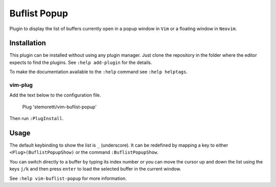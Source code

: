 Buflist Popup
=============

Plugin to display the list of buffers currently open in a
popup window in ``Vim`` or a floating window in ``Neovim``.

.. image:: https://github.com/stemoretti/vim-buflist-popup/raw/github_files/preview.gif

Installation
------------

This plugin can be installed without using any plugin manager.
Just clone the repository in the folder where the editor expects to find
the plugins. See ``:help add-plugin`` for the details.

To make the documentation available to the ``:help`` command see
``:help helptags``.

vim-plug
^^^^^^^^

Add the text below to the configuration file.

    Plug 'stemoretti/vim-buflist-popup'

Then run ``:PlugInstall``.

Usage
-----

The default keybinding to show the list is ``_`` (underscore).
It can be redefined by mapping a key to either ``<Plug>(BuflistPopupShow)``
or the command ``:BuflistPopupShow``.

You can switch directly to a buffer by typing its index number or you can
move the cursor up and down the list using the keys ``j/k`` and then press
``enter`` to load the selected buffer in the current window.

See ``:help vim-buflist-popup`` for more information.
